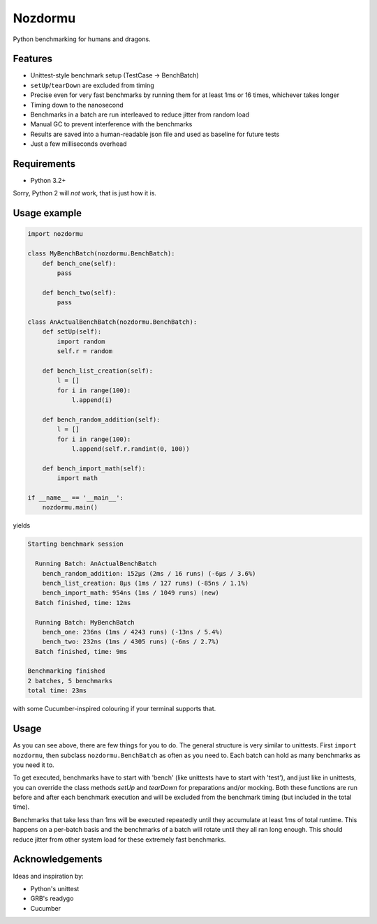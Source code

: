 Nozdormu
========

Python benchmarking for humans and dragons.

Features
--------

- Unittest-style benchmark setup (TestCase -> BenchBatch)
- ``setUp``/``tearDown`` are excluded from timing
- Precise even for very fast benchmarks by running them for at least 1ms
  or 16 times, whichever takes longer
- Timing down to the nanosecond
- Benchmarks in a batch are run interleaved to reduce jitter from random load
- Manual GC to prevent interference with the benchmarks
- Results are saved into a human-readable json file and used as baseline for
  future tests
- Just a few milliseconds overhead

Requirements
------------

- Python 3.2+

Sorry, Python 2 will *not* work, that is just how it is.

Usage example
-------------

.. code:: python

    import nozdormu

    class MyBenchBatch(nozdormu.BenchBatch):
        def bench_one(self):
            pass

        def bench_two(self):
            pass

    class AnActualBenchBatch(nozdormu.BenchBatch):
        def setUp(self):
            import random
            self.r = random

        def bench_list_creation(self):
            l = []
            for i in range(100):
                l.append(i)

        def bench_random_addition(self):
            l = []
            for i in range(100):
                l.append(self.r.randint(0, 100))

        def bench_import_math(self):
            import math

    if __name__ == '__main__':
        nozdormu.main()

yields

.. code::

    Starting benchmark session

      Running Batch: AnActualBenchBatch
        bench_random_addition: 152μs (2ms / 16 runs) (-6μs / 3.6%)
        bench_list_creation: 8μs (1ms / 127 runs) (-85ns / 1.1%)
        bench_import_math: 954ns (1ms / 1049 runs) (new)
      Batch finished, time: 12ms

      Running Batch: MyBenchBatch
        bench_one: 236ns (1ms / 4243 runs) (-13ns / 5.4%)
        bench_two: 232ns (1ms / 4305 runs) (-6ns / 2.7%)
      Batch finished, time: 9ms

    Benchmarking finished
    2 batches, 5 benchmarks
    total time: 23ms

with some Cucumber-inspired colouring if your terminal supports that.

Usage
-----

As you can see above, there are few things for you to do. The general structure
is very similar to unittests. First ``import nozdormu``, then subclass
``nozdormu.BenchBatch`` as often as you need to. Each batch can hold as many
benchmarks as you need it to.

To get executed, benchmarks have to start with 'bench' (like unittests have to
start with 'test'), and just like in unittests, you can override the class
methods `setUp` and `tearDown` for preparations and/or mocking. Both these
functions are run before and after each benchmark execution and will be
excluded from the benchmark timing (but included in the total time).

Benchmarks that take less than 1ms will be executed repeatedly until they
accumulate at least 1ms of total runtime. This happens on a per-batch basis
and the benchmarks of a batch will rotate until they all ran long enough. This
should reduce jitter from other system load for these extremely fast
benchmarks.

Acknowledgements
----------------

Ideas and inspiration by:

- Python's unittest
- GRB's readygo
- Cucumber

